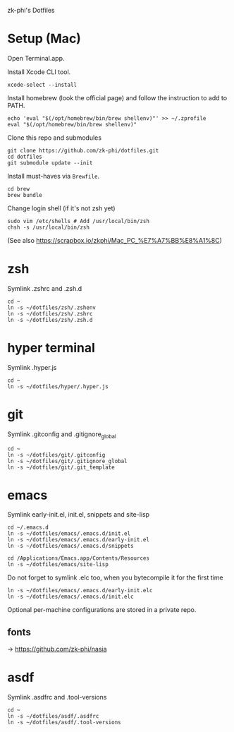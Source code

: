 zk-phi's Dotfiles

* Setup (Mac)

Open Terminal.app.

Install Xcode CLI tool.

: xcode-select --install

Install homebrew (look the official page) and follow the instruction to add to PATH.

: echo 'eval "$(/opt/homebrew/bin/brew shellenv)"' >> ~/.zprofile
: eval "$(/opt/homebrew/bin/brew shellenv)"

Clone this repo and submodules

: git clone https://github.com/zk-phi/dotfiles.git
: cd dotfiles
: git submodule update --init

Install must-haves via =Brewfile=.

: cd brew
: brew bundle

Change login shell (if it's not zsh yet)

: sudo vim /etc/shells # Add /usr/local/bin/zsh
: chsh -s /usr/local/bin/zsh

(See also https://scrapbox.io/zkphi/Mac_PC_%E7%A7%BB%E8%A1%8C)

* zsh

Symlink .zshrc and .zsh.d

: cd ~
: ln -s ~/dotfiles/zsh/.zshenv
: ln -s ~/dotfiles/zsh/.zshrc
: ln -s ~/dotfiles/zsh/.zsh.d

* hyper terminal

Symlink .hyper.js

: cd ~
: ln -s ~/dotfiles/hyper/.hyper.js

* git

Symlink .gitconfig and .gitignore_global

: cd ~
: ln -s ~/dotfiles/git/.gitconfig
: ln -s ~/dotfiles/git/.gitignore_global
: ln -s ~/dotfiles/git/.git_template

* emacs

Symlink early-init.el, init.el, snippets and site-lisp

: cd ~/.emacs.d
: ln -s ~/dotfiles/emacs/.emacs.d/init.el
: ln -s ~/dotfiles/emacs/.emacs.d/early-init.el
: ln -s ~/dotfiles/emacs/.emacs.d/snippets

: cd /Applications/Emacs.app/Contents/Resources
: ln -s ~/dotfiles/emacs/site-lisp

Do not forget to symlink .elc too, when you bytecompile it for the
first time

: ln -s ~/dotfiles/emacs/.emacs.d/early-init.elc
: ln -s ~/dotfiles/emacs/.emacs.d/init.elc

Optional per-machine configurations are stored in a private repo.

** fonts

→ https://github.com/zk-phi/nasia

* asdf

Symlink .asdfrc and .tool-versions

: cd ~
: ln -s ~/dotfiles/asdf/.asdfrc
: ln -s ~/dotfiles/asdf/.tool-versions
